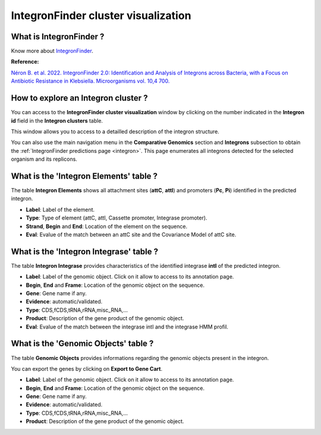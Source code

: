 .. _integron-cluster-vizualization:

####################################
IntegronFinder cluster visualization
####################################

What is IntegronFinder ?
------------------------

Know more about `IntegronFinder <https://integronfinder.readthedocs.io/en/v2.0.2/>`_.

**Reference:**

`Néron B. et al. 2022. IntegronFinder 2.0: Identification and Analysis of Integrons across Bacteria, with a Focus on Antibiotic Resistance in Klebsiella. Microorganisms vol. 10,4 700. <https://doi.org/10.3390/microorganisms10040700>`_


How to explore an Integron cluster ?
------------------------------------

You can access to the **IntegronFinder cluster visualization** window by clicking on the number indicated in the **Integron id** field in the **Integron clusters** table.

This window allows you to access to a detailled description of the integron structure.

You can also use the main navigation menu in the **Comparative Genomics** section and **Integrons** subsection to obtain the :ref:`IntegronFinder predictions page <integron>`. This page enumerates all integrons detected for the selected organism and its replicons.


What is the 'Integron Elements' table ?
---------------------------------------

The table **Integron Elements** shows all attachment sites (**attC**, **attI**) and promoters (**Pc**, **Pi**) identified in the predicted integron.

.. image:: img/integronfinder2_elementtab.png

* **Label**: Label of the element.
* **Type**: Type of element (attC, attI, Cassette promoter, Integrase promoter).
* **Strand**, **Begin** and **End**: Location of the element on the sequence.
* **Eval**: Evalue of the match between an attC site and the Covariance Model of attC site.


What is the 'Integron Integrase' table ?
----------------------------------------

The table **Integron Integrase** provides characteristics of the identified integrase **intI** of the predicted integron.

.. image:: img/integronfinder2_integrasetab.png

* **Label**: Label of the genomic object. Click on it allow to access to its annotation page.
* **Begin**, **End** and **Frame**: Location of the genomic object on the sequence.
* **Gene**: Gene name if any.
* **Evidence**: automatic/validated.
* **Type**: CDS,fCDS,tRNA,rRNA,misc_RNA,...
* **Product**: Description of the gene product of the genomic object.
* **Eval**: Evalue of the match between the integrase intI and the integrase HMM profil.


What is the 'Genomic Objects' table ?
-------------------------------------

The table **Genomic Objects** provides informations regarding the genomic objects present in the integron.

You can export the genes by clicking on **Export to Gene Cart**.

.. image:: img/integronfinder2_GOtab.png

* **Label**: Label of the genomic object. Click on it allow to access to its annotation page.
* **Begin**, **End** and **Frame**: Location of the genomic object on the sequence.
* **Gene**: Gene name if any.
* **Evidence**: automatic/validated.
* **Type**: CDS,fCDS,tRNA,rRNA,misc_RNA,...
* **Product**: Description of the gene product of the genomic object.

